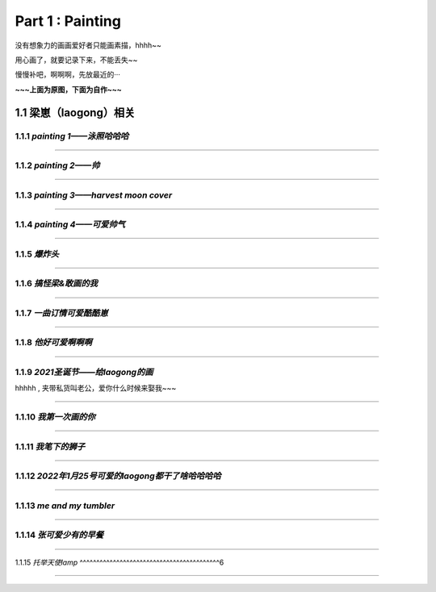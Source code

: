 **Part 1 : Painting**
===============================

没有想象力的画画爱好者只能画素描，hhhh~~

用心画了，就要记录下来，不能丢失~~

慢慢补吧，啊啊啊，先放最近的···

**~~~上面为原图，下面为自作~~~**

1.1 **梁崽（laogong）相关**
------------------------------------

1.1.1 *painting 1——泳照哈哈哈*
^^^^^^^^^^^^^^^^^^^^^^^^^^^^^^^^^^^^^^
   
.. figure::
    _static\\painting\\zdl_1.jpg
    :alt: 不见了

---------------------------------------------------------------------

1.1.2 *painting 2——帅*
^^^^^^^^^^^^^^^^^^^^^^^^^^^^^^^^^^^^ 

.. figure::
    _static\\painting\\zdl_2.jpg
    :alt: 不见了

---------------------------------------------------------------------

1.1.3 *painting 3——harvest moon cover*
^^^^^^^^^^^^^^^^^^^^^^^^^^^^^^^^^^^^^^^^^^^^^^

.. figure::
    _static\\painting\\zdl_xg_1.jpg
    :alt: 不见了

-----------------------------------------------------------------------------

1.1.4 *painting 4——可爱帅气*
^^^^^^^^^^^^^^^^^^^^^^^^^^^^^^^^^^^^^^

.. figure::
    _static\\painting\\zdl_3.jpg
    :alt: 可爱

.. figure::
    _static\\painting\\zdl_4.jpg 
    :alt: 帅照不见了

-----------------------------------------------------------------------

1.1.5 *爆炸头*
^^^^^^^^^^^^^^^^^^^^^

.. figure::
    _static\\painting\\爆炸头.jpg 

---------------------------------------------------------

1.1.6 *搞怪梁&敢画的我*
^^^^^^^^^^^^^^^^^^^^^^^^^^^^^^

.. figure::
    _static\\painting\\搞怪zdl_1.jpg 

----------------------------------------------------------------------

1.1.7 *一曲订情可爱酷酷崽*
^^^^^^^^^^^^^^^^^^^^^^^^^^^^^^^^^

.. figure::
    _static\\painting\\一曲订情导师合照.jpg 

----------------------------------------------------------------

1.1.8 *他好可爱啊啊啊*
^^^^^^^^^^^^^^^^^^^^^^^^^^^^^^^^^^^^^

.. figure::
    _static\\painting\\一曲订情某组参赛者合照.png 

-------------------------------------------------------------

1.1.9 *2021圣诞节——给laogong的画*
^^^^^^^^^^^^^^^^^^^^^^^^^^^^^^^^^^^^^^^^^^

hhhhh , 夹带私货叫老公，爱你什么时候来娶我~~~

.. figure::
    _static\\painting\\chris_record_cover_1.jpg

.. figure::
    _static\\painting\\gingers.jpg 

---------------------------------------------------------------------

1.1.10 *我第一次画的你*
^^^^^^^^^^^^^^^^^^^^^^^^^^^^^^^^

.. figure::
    _static\\painting\\first_try.jpg 

----------------------------------------------------------

1.1.11 *我笔下的狮子*
^^^^^^^^^^^^^^^^^^^^^^^^^^^^^^

.. figure::
    _static\\painting\\lion_head.jpg 

.. figure::
    _static\\painting\\lion_tree.jpg 

------------------------------------------------

1.1.12 *2022年1月25号可爱的laogong都干了啥哈哈哈哈*
^^^^^^^^^^^^^^^^^^^^^^^^^^^^^^^^^^^^^^^^^^^^^^^^^^^^^^^^^^

.. figure::
    _static\\painting\\zdl_20220125_day.jpg

----------------------------------------------------------------

1.1.13 *me and my tumbler* 
^^^^^^^^^^^^^^^^^^^^^^^^^^^^^^^^^^^^^

.. figure::
    _static\\painting\\zdl_and_tumbler.jpg 

------------------------------------------------------------

1.1.14 *张可爱少有的早餐*
^^^^^^^^^^^^^^^^^^^^^^^^^^^^^^^^^^^^^^^^^^

.. figure::
    _static\\painting\\zdl_breakfast_1.jpg 

---------------------------------------------------------

1.1.15 *托举天使lamp*
^^^^^^^^^^^^^^^^^^^^^^^^^^^^^^^^^^^^^^^^^^6

.. figure::
    _static\\painting\\zdl_lamp_angel_1.jpg

--------------------------------------------------------------




